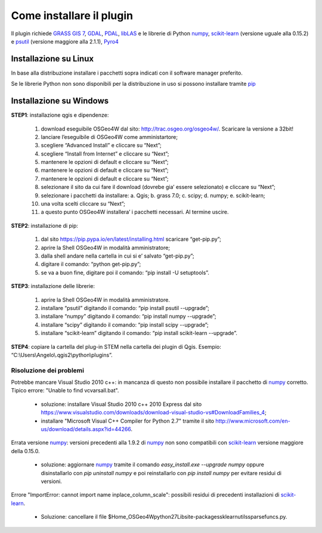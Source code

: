 Come installare il plugin
==============================

Il plugin richiede `GRASS GIS 7`_, `GDAL`_, `PDAL`_, `libLAS`_ e le
librerie di Python `numpy`_, `scikit-learn`_ (versione uguale alla 0.15.2)
e `psutil`_ (versione maggiore alla 2.1.1), `Pyro4`_

Installazione su Linux
------------------------------

In base alla distribuzione installare i pacchetti sopra indicati
con il software manager preferito.

Se le librerie Python non sono disponibili per la distribuzione in uso
si possono installare tramite `pip`_

Installazione su Windows
----------------------------------------

**STEP1**: installazione qgis e dipendenze:

	1.	download eseguibile OSGeo4W dal sito: http://trac.osgeo.org/osgeo4w/. Scaricare la versione a 32bit!
	2.	lanciare l’eseguibile di OSGeo4W come amministartore;
	3.	scegliere “Advanced Install” e cliccare su “Next”;
	4.	scegliere “Install from Internet” e cliccare su “Next”;
	5.	mantenere le opzioni di default e cliccare su “Next”;
	6.	mantenere le opzioni di default e cliccare su “Next”;
	7.	mantenere le opzioni di default e cliccare su “Next”;
	8.	selezionare il sito da cui fare il download (dovrebe gia’ essere selezionato) e cliccare su “Next”;
	9.	selezionare i pacchetti da installare:
		a.	Qgis;
		b.	grass 7.0;
		c.	scipy;
		d.	numpy;
		e.	scikit-learn;
	10.	una volta scelti cliccare su “Next”;
	11.	a questo punto OSGeo4W installera’ i pacchetti necessari. Al termine uscire.


**STEP2**: installazione di pip:

	1.	dal sito https://pip.pypa.io/en/latest/installing.html scaricare “get-pip.py”;
	2.	aprire la Shell OSGeo4W in modalità amministratore;
	3.	dalla shell andare nella cartella in cui si e’ salvato “get-pip.py”;
	4.	digitare il comando: “python get-pip.py”;
	5.	se va a buon fine, digitare poi il comando: “pip install -U setuptools”.


**STEP3**: installazione delle librerie:

	1.	aprire la Shell OSGeo4W in modalità amministratore.
	2.	installare “psutil” digitando il comando: “pip install psutil --upgrade”;
	3.	installare “numpy” digitando il comando: “pip install numpy --upgrade”;
	4.	installare “scipy” digitando il comando: “pip install scipy --upgrade”;
	5.	installare “scikit-learn” digitando il comando: “pip install scikit-learn --upgrade”.


**STEP4**: copiare la cartella del plug-in STEM nella cartella dei plugin di Qgis. Esempio: “C:\\Users\\Angelo\\.qgis2\\python\\plugins”.


Risoluzione dei problemi
^^^^^^^^^^^^^^^^^^^^^^^^^^^^^

Potrebbe mancare Visual Studio 2010 c++: in mancanza di questo non
possibile installare il pacchetto di `numpy`_ corretto. Tipico errore:
"Unable to find vcvarsall.bat".

 * soluzione: installare Visual Studio 2010 c++ 2010 Express dal sito
   https://www.visualstudio.com/downloads/download-visual-studio-vs#DownloadFamilies_4;

 * installare "Microsoft Visual C++ Compiler for Python 2.7" tramite il sito
   http://www.microsoft.com/en-us/download/details.aspx?id=44266.

Errata versione `numpy`_: versioni precedenti alla 1.9.2 di `numpy`_ non sono
compatibili con `scikit-learn`_ versione maggiore della 0.15.0.

 * soluzione: aggiornare `numpy`_ tramite il comando
   `easy_install.exe --upgrade numpy`
   oppure disinstallarlo con `pip uninstall numpy` e poi reinstallarlo
   con `pip install numpy` per evitare residui di versioni.

Errore "ImportError: cannot import name inplace_column_scale": possibili
residui di precedenti installazioni di `scikit-learn`_.

 * Soluzione: cancellare il file
   $Home_OSGeo4W\python27\Lib\site-packages\sklearn\utils\sparsefuncs.py.

.. _`GRASS GIS 7`: http://grass.osgeo.org
.. _`GDAL`: http://gdal.osgeo.org
.. _`numpy`: http://www.numpy.org/
.. _`scikit-learn`: http://scikit-learn.org/
.. _`pip`: http://www.pip-installer.org/
.. _`OSGeo4W`: http://trac.osgeo.ogr/osgeo4w
.. _`psutil`: https://github.com/giampaolo/psutil
.. _`Pyro4`: https://pythonhosted.org/Pyro4/index.html
.. _`PDAL`: http://www.pdal.io/
.. _`libLAS`: http://liblas.org/
